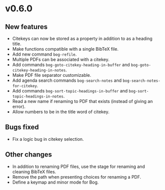 * v0.6.0

** New features

- Citekeys can now be stored as a property in addition to as a heading
  title.
- Make functions compatible with a single BibTeX file.
- Add new command =bog-refile=.
- Multiple PDFs can be associated with a citekey.
- Add commands =bog-goto-citekey-heading-in-buffer= and
  =bog-goto-citekey-heading-in-notes=.
- Make PDF file separator customizable.
- Add agenda search commands =bog-search-notes= and
  =bog-search-notes-for-citekey=.
- Add commands =bog-sort-topic-headings-in-buffer= and
  =bog-sort-topic-headings-in-notes=.
- Read a new name if renaming to PDF that exists (instead of giving an
  error).
- Allow numbers to be in the title word of citekey.

** Bugs fixed

- Fix a logic bug in citekey selection.

** Other changes

- In addition to renaming PDF files, use the stage for renaming and
  cleaning BibTeX files.
- Remove the path when presenting choices for renaming a PDF.
- Define a keymap and minor mode for Bog.
